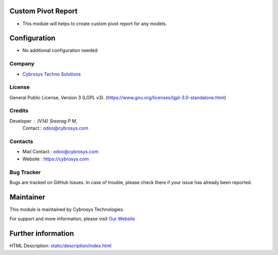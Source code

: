 .. image:: https://img.shields.io/badge/license-LGPL--3-green.svg
   :target: https://www.gnu.org/licenses/lgpl-3.0-standalone.html
   :alt: License: LGPL-3

Custom Pivot Report
===================
* This module will helps to create custom pivot report for any models.

Configuration
=============
* No additional configuration needed

Company
-------
* `Cybrosys Techno Solutions <https://cybrosys.com/>`__

License
-------
General Public License, Version 3 (LGPL v3).
(https://www.gnu.org/licenses/lgpl-3.0-standalone.html)

Credits
-------
Developer : (V14) Sreerag P M,
            Contact : odoo@cybrosys.com

Contacts
--------
* Mail Contact : odoo@cybrosys.com
* Website : https://cybrosys.com

Bug Tracker
-----------
Bugs are tracked on GitHub Issues. In case of trouble, please check there if your issue has already been reported.

Maintainer
==========
.. image:: https://cybrosys.com/images/logo.png
   :target: https://cybrosys.com

This module is maintained by Cybrosys Technologies.

For support and more information, please visit `Our Website <https://cybrosys.com/>`__

Further information
===================
HTML Description: `<static/description/index.html>`__
